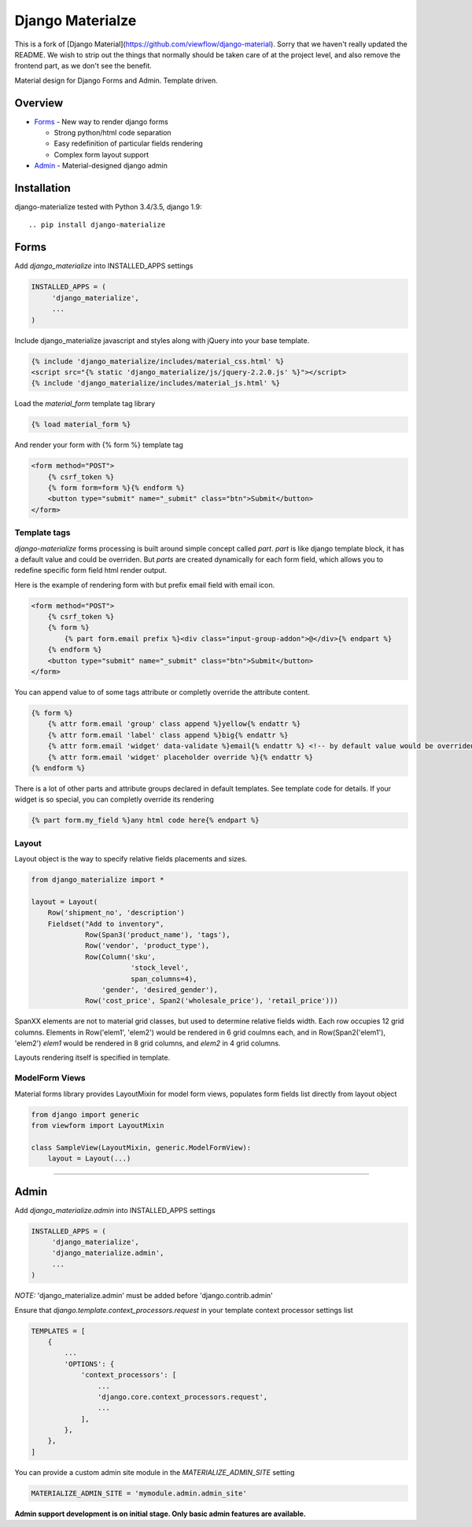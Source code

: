 =================
Django Materialze
=================

This is a fork of [Django Material](https://github.com/viewflow/django-material). Sorry that we haven't really updated the README. We
wish to strip out the things that normally should be taken care of at the
project level, and also remove the frontend part, as we don't see the
benefit.

Material design for Django Forms and Admin. Template driven.

Overview
========

- Forms_ - New way to render django forms

  * Strong python/html code separation
  * Easy redefinition of particular fields rendering
  * Complex form layout support

- Admin_ - Material-designed django admin

Installation
============

django-materialize tested with Python 3.4/3.5, django 1.9::

.. pip install django-materialize


Forms
=====

Add `django_materialize` into INSTALLED_APPS settings

.. code-block:: python

    INSTALLED_APPS = (
         'django_materialize',
         ...
    )

Include django_materialize javascript and styles along with jQuery into your base template.

.. code-block:: html

    {% include 'django_materialize/includes/material_css.html' %}
    <script src="{% static 'django_materialize/js/jquery-2.2.0.js' %}"></script>
    {% include 'django_materialize/includes/material_js.html' %}

Load the `material_form` template tag library

.. code-block:: html

        {% load material_form %}

And render your form with {% form %} template tag

.. code-block:: html

    <form method="POST">
        {% csrf_token %}
        {% form form=form %}{% endform %}
        <button type="submit" name="_submit" class="btn">Submit</button>
    </form>

Template tags
-------------

`django-materialize` forms processing is built around simple concept
called *part*. `part` is like django template block, it has a default
value and could be overriden.  But `parts` are created dynamically for
each form field, which allows you to redefine specific form field html
render output.

Here is the example of rendering form with but prefix email field with email icon.

.. code-block:: html

    <form method="POST">
        {% csrf_token %}
        {% form %}
            {% part form.email prefix %}<div class="input-group-addon">@</div>{% endpart %}
        {% endform %}
        <button type="submit" name="_submit" class="btn">Submit</button>
    </form>

You can append value to of some tags attribute or completly override the attribute content.

.. code-block:: html

   {% form %}
       {% attr form.email 'group' class append %}yellow{% endattr %}
       {% attr form.email 'label' class append %}big{% endattr %}
       {% attr form.email 'widget' data-validate %}email{% endattr %} <!-- by default value would be overriden -->
       {% attr form.email 'widget' placeholder override %}{% endattr %}
   {% endform %}

There is a lot of other parts and attribute groups declared in default
templates. See template code for details.  If your widget is so
special, you can completly override its rendering

.. code-block:: html

    {% part form.my_field %}any html code here{% endpart %}


Layout
------

Layout object is the way to specify relative fields placements and sizes.

.. code-block:: python

    from django_materialize import *

    layout = Layout(
        Row('shipment_no', 'description')
        Fieldset("Add to inventory",
                 Row(Span3('product_name'), 'tags'),
                 Row('vendor', 'product_type'),
                 Row(Column('sku',
                            'stock_level',
                            span_columns=4),
                     'gender', 'desired_gender'),
                 Row('cost_price', Span2('wholesale_price'), 'retail_price')))

SpanXX elements are not to material grid classes, but used to
determine relative fields width. Each row occupies 12 grid columns.
Elements in Row('elem1', 'elem2') would be rendered in 6 grid coulmns
each, and in Row(Span2('elem1'), 'elem2') `elem1` would be rendered in
8 grid columns, and `elem2` in 4 grid columns.

Layouts rendering itself is specified in template.


ModelForm Views
---------------

Material forms library provides  LayoutMixin for model form views, populates
form fields list directly from layout object

.. code-block:: python

    from django import generic
    from viewform import LayoutMixin

    class SampleView(LayoutMixin, generic.ModelFormView):
        layout = Layout(...)

****

Admin
======

Add `django_materialize.admin` into INSTALLED_APPS settings

.. code-block:: python

    INSTALLED_APPS = (
         'django_materialize',
         'django_materialize.admin',
         ...
    )

*NOTE:* 'django_materialize.admin' must be added before 'django.contrib.admin'

Ensure that `django.template.context_processors.request` in your template context processor settings list

.. code-block:: python

    TEMPLATES = [
        {
            ...
            'OPTIONS': {
                'context_processors': [
                    ...
                    'django.core.context_processors.request',
                    ...
                ],
            },
        },
    ]

You can provide a custom admin site module in the `MATERIALIZE_ADMIN_SITE` setting

.. code-block:: python

    MATERIALIZE_ADMIN_SITE = 'mymodule.admin.admin_site'

**Admin support development is on initial stage. Only basic admin features are available.**
